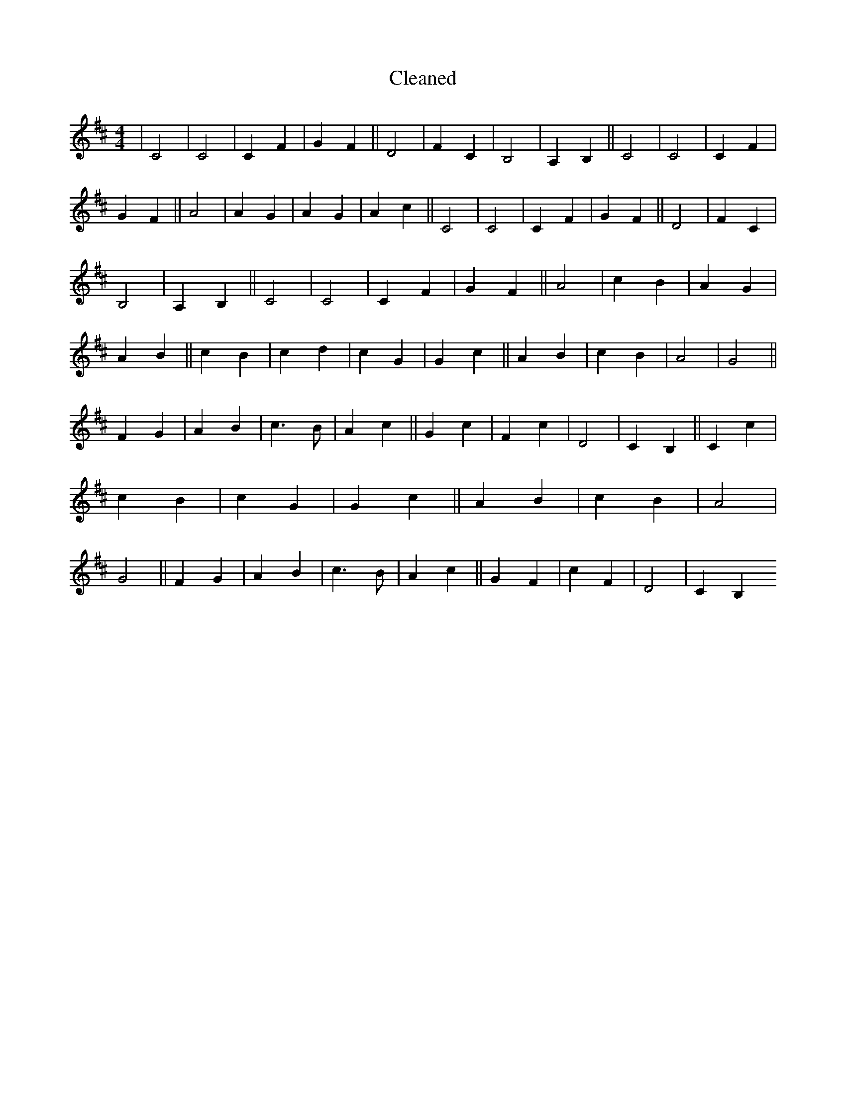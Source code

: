 X:706
T: Cleaned
M:4/4
K: DMaj
|C4|C4|C2F2|G2F2||D4|F2C2|B,4|A,2B,2||C4|C4|C2F2|G2F2||A4|A2G2|A2G2|A2c2||C4|C4|C2F2|G2F2||D4|F2C2|B,4|A,2B,2||C4|C4|C2F2|G2F2||A4|c2B2|A2G2|A2B2||c2B2|c2d2|c2G2|G2c2||A2B2|c2B2|A4|G4||F2G2|A2B2|c3B|A2c2||G2c2|F2c2|D4|C2B,2||C2c2|c2B2|c2G2|G2c2||A2B2|c2B2|A4|G4||F2G2|A2B2|c3B|A2c2||G2F2|c2F2|D4|C2B,2